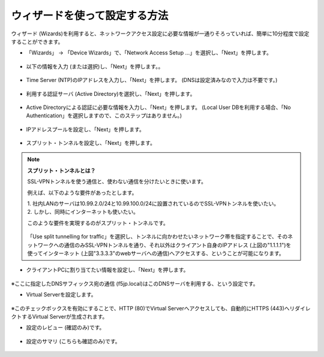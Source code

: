 ウィザードを使って設定する方法
======================================

ウィザード (Wizards)を利用すると、ネットワークアクセス設定に必要な情報が一通りそろっていれば、簡単に10分程度で設定することができます。

- 「Wizards」 → 「Device Wizards」で、「Network Access Setup …」を選択し、「Next」を押します。

.. figure:: images/mod5-1-1.png
   :scale: 20%
   :align: center

- 以下の情報を入力 (または選択)し、「Next」を押します。。

.. figure:: images/mod5-1-2.png
   :scale: 20%
   :align: center

- Time Server (NTP)のIPアドレスを入力し、「Next」を押します。 (DNSは設定済みなので入力は不要です。)

.. figure:: images/mod5-1-3.png
   :scale: 20%
   :align: center

- 利用する認証サーバ (Active Directory)を選択し、「Next」を押します。

.. figure:: images/mod5-1-4.png
   :scale: 20%
   :align: center

- Active Directoryによる認証に必要な情報を入力し、「Next」を押します。 (Local User DBを利用する場合、「No Authentication」を選択しますので、このステップはありません。)

.. figure:: images/mod5-1-5.png
   :scale: 20%
   :align: center

- IPアドレスプールを設定し、「Next」を押します。

.. figure:: images/mod5-1-6.png
   :scale: 20%
   :align: center

- スプリット・トンネルを設定し、「Next」を押します。

.. figure:: images/mod5-1-7.png
   :scale: 20%
   :align: center


.. note::

   **スプリット・トンネルとは？**
   
   SSL-VPNトンネルを使う通信と、使わない通信を分けたいときに使います。
   
   例えば、以下のような要件があったとします。

   | 1.	社内LANのサーバは10.99.2.0/24と10.99.100.0/24に設置されているのでSSL-VPNトンネルを使いたい。
   | 2.	しかし、同時にインターネットも使いたい。
   
   このような要件を実現するのがスプリット・トンネルです。
   
   .. figure:: images/mod5-1-8.png
      :scale: 70%
      :align: center
   
   「Use split tunnelling for traffic」を選択し、トンネルに向かわせたいネットワーク帯を指定することで、そのネットワークへの通信のみSSL-VPNトンネルを通り、それ以外はクライアント自身のIPアドレス (上図の"1.1.1.1")を使ってインターネット (上図"3.3.3.3"のwebサーバへの通信)へアクセスする、ということが可能になります。


- クライアントPCに割り当てたい情報を設定し、「Next」を押します。

.. figure:: images/mod5-1-9.png
   :scale: 20%
   :align: center

※ここに指定したDNSサフィックス宛の通信 (f5jp.local)はこのDNSサーバを利用する、という設定です。

- Virtual Serverを設定します。

.. figure:: images/mod5-1-10.png
   :scale: 20%
   :align: center

※このチェックボックスを有効にすることで、HTTP (80)でVirtual Serverへアクセスしても、自動的にHTTPS (443)へリダイレクトするVirtual Serverが生成されます。

- 設定のレビュー (確認のみ)です。

.. figure:: images/mod5-1-11.png
   :scale: 30%
   :align: center

- 設定のサマリ (こちらも確認のみ)です。

.. figure:: images/mod5-1-12.png
   :scale: 30%
   :align: center